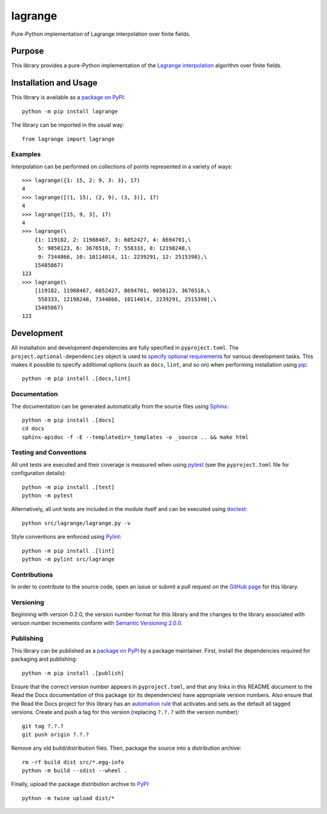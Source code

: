 ========
lagrange
========

Pure-Python implementation of Lagrange interpolation over finite fields.

|pypi| |readthedocs| |actions| |coveralls|

.. |pypi| image:: https://badge.fury.io/py/lagrange.svg
   :target: https://badge.fury.io/py/lagrange
   :alt: PyPI version and link.

.. |readthedocs| image:: https://readthedocs.org/projects/lagrange/badge/?version=latest
   :target: https://lagrange.readthedocs.io/en/latest/?badge=latest
   :alt: Read the Docs documentation status.

.. |actions| image:: https://github.com/lapets/lagrange/actions/workflows/lint-test-cover-docs.yml/badge.svg
   :target: https://github.com/lapets/lagrange/actions/workflows/lint-test-cover-docs.yml
   :alt: GitHub Actions status.

.. |coveralls| image:: https://coveralls.io/repos/github/lapets/lagrange/badge.svg?branch=main
   :target: https://coveralls.io/github/lapets/lagrange?branch=main
   :alt: Coveralls test coverage summary.

Purpose
-------
This library provides a pure-Python implementation of the `Lagrange interpolation <https://en.wikipedia.org/wiki/Lagrange_polynomial>`__ algorithm over finite fields.

Installation and Usage
----------------------
This library is available as a `package on PyPI <https://pypi.org/project/lagrange>`__::

    python -m pip install lagrange

The library can be imported in the usual way::

    from lagrange import lagrange

Examples
^^^^^^^^
Interpolation can be performed on collections of points represented in a variety of ways::

    >>> lagrange({1: 15, 2: 9, 3: 3}, 17)
    4
    >>> lagrange([(1, 15), (2, 9), (3, 3)], 17)
    4
    >>> lagrange([15, 9, 3], 17)
    4
    >>> lagrange(\
        {1: 119182, 2: 11988467, 3: 6052427, 4: 8694701,\
         5: 9050123, 6: 3676518, 7: 558333, 8: 12198248,\
         9: 7344866, 10: 10114014, 11: 2239291, 12: 2515398},\
        15485867)
    123
    >>> lagrange(\
        [119182, 11988467, 6052427, 8694701, 9050123, 3676518,\
         558333, 12198248, 7344866, 10114014, 2239291, 2515398],\
        15485867)
    123

Development
-----------
All installation and development dependencies are fully specified in ``pyproject.toml``. The ``project.optional-dependencies`` object is used to `specify optional requirements <https://peps.python.org/pep-0621>`__ for various development tasks. This makes it possible to specify additional options (such as ``docs``, ``lint``, and so on) when performing installation using `pip <https://pypi.org/project/pip>`__::

    python -m pip install .[docs,lint]

Documentation
^^^^^^^^^^^^^
The documentation can be generated automatically from the source files using `Sphinx <https://www.sphinx-doc.org>`__::

    python -m pip install .[docs]
    cd docs
    sphinx-apidoc -f -E --templatedir=_templates -o _source .. && make html

Testing and Conventions
^^^^^^^^^^^^^^^^^^^^^^^
All unit tests are executed and their coverage is measured when using `pytest <https://docs.pytest.org>`__ (see the ``pyproject.toml`` file for configuration details)::

    python -m pip install .[test]
    python -m pytest

Alternatively, all unit tests are included in the module itself and can be executed using `doctest <https://docs.python.org/3/library/doctest.html>`__::

    python src/lagrange/lagrange.py -v

Style conventions are enforced using `Pylint <https://pylint.pycqa.org>`__::

    python -m pip install .[lint]
    python -m pylint src/lagrange

Contributions
^^^^^^^^^^^^^
In order to contribute to the source code, open an issue or submit a pull request on the `GitHub page <https://github.com/lapets/lagrange>`__ for this library.

Versioning
^^^^^^^^^^
Beginning with version 0.2.0, the version number format for this library and the changes to the library associated with version number increments conform with `Semantic Versioning 2.0.0 <https://semver.org/#semantic-versioning-200>`__.

Publishing
^^^^^^^^^^
This library can be published as a `package on PyPI <https://pypi.org/project/lagrange>`__ by a package maintainer. First, install the dependencies required for packaging and publishing::

    python -m pip install .[publish]

Ensure that the correct version number appears in ``pyproject.toml``, and that any links in this README document to the Read the Docs documentation of this package (or its dependencies) have appropriate version numbers. Also ensure that the Read the Docs project for this library has an `automation rule <https://docs.readthedocs.io/en/stable/automation-rules.html>`__ that activates and sets as the default all tagged versions. Create and push a tag for this version (replacing ``?.?.?`` with the version number)::

    git tag ?.?.?
    git push origin ?.?.?

Remove any old build/distribution files. Then, package the source into a distribution archive::

    rm -rf build dist src/*.egg-info
    python -m build --sdist --wheel .

Finally, upload the package distribution archive to `PyPI <https://pypi.org>`__::

    python -m twine upload dist/*
